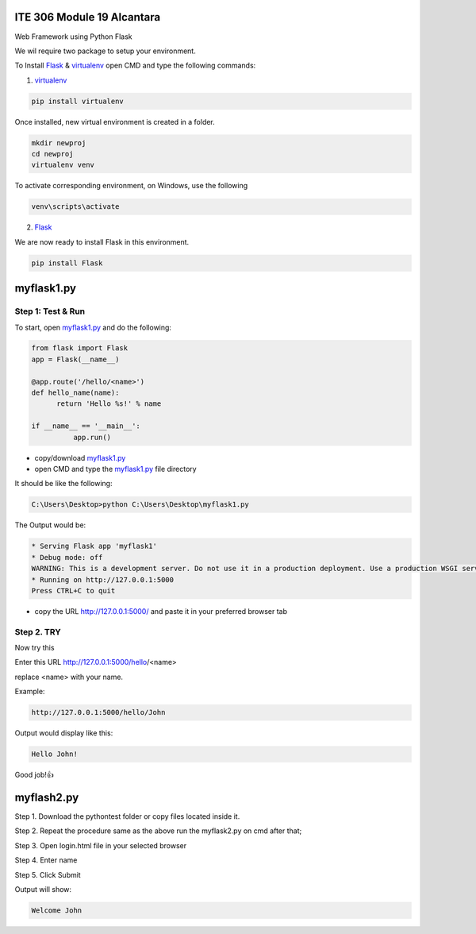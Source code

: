 ITE 306 Module 19 Alcantara
===========================

Web Framework using Python Flask

We wil require two package to setup your environment. 

To Install `Flask`_  &  `virtualenv`_ open CMD and type the following commands: 

1. `virtualenv`_

.. code-block:: text

    pip install virtualenv
    
Once installed, new virtual environment is created in a folder.

.. code-block:: text

   mkdir newproj
   cd newproj
   virtualenv venv
    
.. _virtualenv: https://www.tutorialspoint.com/flask/flask_environment.htm

To activate corresponding environment, on Windows, use the following

.. code-block:: text

   venv\scripts\activate

2. `Flask`_  

We are now ready to install Flask in this environment.

.. code-block:: text

    pip install Flask

.. _Flask: https://www.tutorialspoint.com/flask/flask_environment.htm

myflask1.py
===========

Step 1: Test & Run
--------------------
To start, open `myflask1.py`_ and do the following:

.. code-block:: python

  from flask import Flask
  app = Flask(__name__)

  @app.route('/hello/<name>')
  def hello_name(name):
	return 'Hello %s!' % name

  if __name__ == '__main__':
	    app.run()


* copy/download `myflask1.py`_ 
* open CMD and type the `myflask1.py`_ file directory

It should be like the following:

.. code-block:: text

    C:\Users\Desktop>python C:\Users\Desktop\myflask1.py
    
The Output would be: 

.. code-block:: text
 
    * Serving Flask app 'myflask1'
    * Debug mode: off
    WARNING: This is a development server. Do not use it in a production deployment. Use a production WSGI server instead.
    * Running on http://127.0.0.1:5000
    Press CTRL+C to quit

* copy the URL http://127.0.0.1:5000/ and paste it in your preferred browser tab
.. _myflask.py: https://github.com/JkAlcntr/ITE-MODULE-19-ALCANTARA/blob/main/myflask1.py
Step 2. TRY 
-----------
Now try this

Enter this URL http://127.0.0.1:5000/hello/<name>

replace <name> with your name.

Example: 

.. code-block:: text

   http://127.0.0.1:5000/hello/John

Output would display like this:

.. code-block:: text

    Hello John!

Good job!👍

myflash2.py
===========

Step 1. Download the pythontest folder or copy files located inside it.

Step 2. Repeat the procedure same as the above run the myflask2.py on cmd after that;

Step 3. Open login.html file in your selected browser

Step 4. Enter name 

.. image:: https://github.com/JkAlcntr/ITE-MODULE-19-ALCANTARA/blob/main/Capture.PNG

Step 5. Click Submit

Output will show:

.. code-block:: text

   Welcome John







